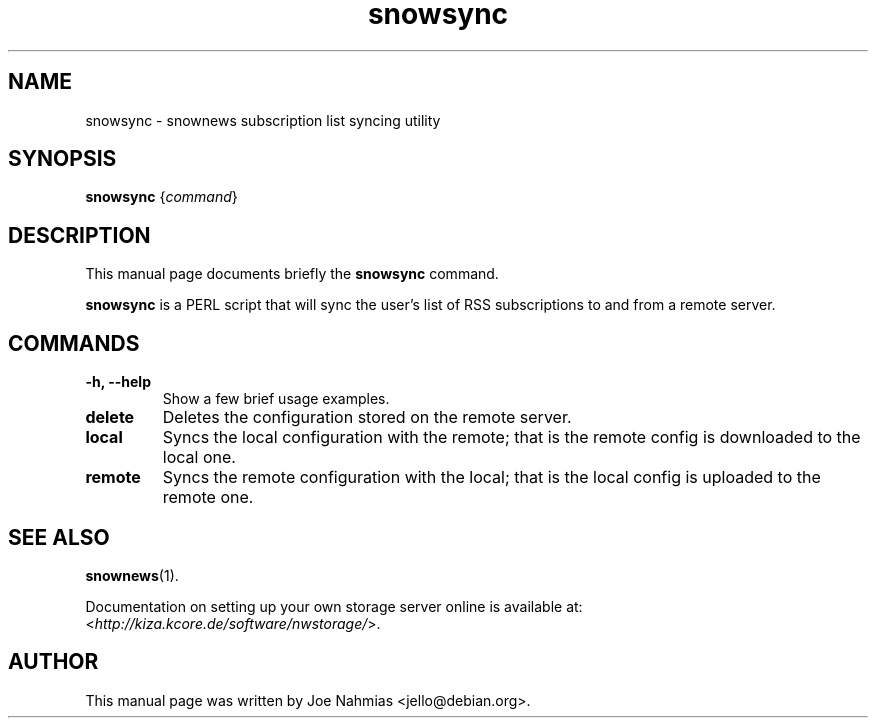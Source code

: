 .\"                                      Hey, EMACS: -*- nroff -*-
.\" First parameter, NAME, should be all caps
.\" Second parameter, SECTION, should be 1-8, maybe w/ subsection
.\" other parameters are allowed: see man(7), man(1)
.TH snowsync 1 "May 4, 2005"
.\" Please adjust this date whenever revising the manpage.
.\"
.\" Some roff macros, for reference:
.\" .nh        disable hyphenation
.\" .hy        enable hyphenation
.\" .ad l      left justify
.\" .ad b      justify to both left and right margins
.\" .nf        disable filling
.\" .fi        enable filling
.\" .br        insert line break
.\" .sp <n>    insert n+1 empty lines
.\" for manpage-specific macros, see man(7)

.SH NAME
snowsync \- snownews subscription list syncing utility

.SH SYNOPSIS
.B snowsync
.RI { command }

.SH DESCRIPTION
This manual page documents briefly the
.B snowsync
command.

.PP
.B snowsync
is a PERL script that will sync the user's list of RSS subscriptions to and
from a remote server.

.SH COMMANDS
.TP
.B \-h, \-\-help
Show a few brief usage examples.
.TP
.B delete
Deletes the configuration stored on the remote server.
.TP
.B local
Syncs the local configuration with the remote; that is the remote config is
downloaded to the local one.
.TP
.B remote
Syncs the remote configuration with the local; that is the local config is
uploaded to the remote one.

.SH SEE ALSO
.BR snownews (1).
.PP
Documentation on setting up your own storage server online is available at:
.RI < http://kiza.kcore.de/software/nwstorage/ >.

.SH AUTHOR
This manual page was written by Joe Nahmias <jello@debian.org>.

